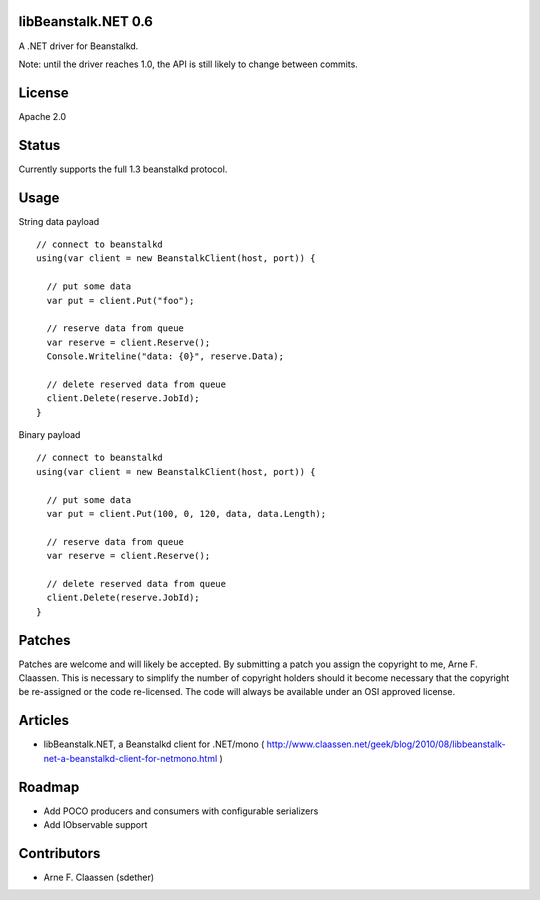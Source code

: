 libBeanstalk.NET 0.6
==========
A .NET driver for Beanstalkd.

Note: until the driver reaches 1.0, the API is still likely to change between commits.

License
=======
Apache 2.0

Status
======
Currently supports the full 1.3 beanstalkd protocol.

Usage
====

String data payload
::
  // connect to beanstalkd
  using(var client = new BeanstalkClient(host, port)) {

    // put some data
    var put = client.Put("foo");
  
    // reserve data from queue
    var reserve = client.Reserve();
    Console.Writeline("data: {0}", reserve.Data);
    
    // delete reserved data from queue
    client.Delete(reserve.JobId);
  }

Binary payload
::

  // connect to beanstalkd
  using(var client = new BeanstalkClient(host, port)) {

    // put some data
    var put = client.Put(100, 0, 120, data, data.Length);
  
    // reserve data from queue
    var reserve = client.Reserve();
    
    // delete reserved data from queue
    client.Delete(reserve.JobId);
  }

Patches
=======
Patches are welcome and will likely be accepted.  By submitting a patch you assign the copyright to me, Arne F. Claassen.  This is necessary to simplify the number of copyright holders should it become necessary that the copyright be re-assigned or the code re-licensed.  The code will always be available under an OSI approved license.

Articles
========
- libBeanstalk.NET, a Beanstalkd client for .NET/mono
  ( http://www.claassen.net/geek/blog/2010/08/libbeanstalk-net-a-beanstalkd-client-for-netmono.html )

Roadmap
=======
- Add POCO producers and consumers with configurable serializers
- Add IObservable support

Contributors
============
- Arne F. Claassen (sdether)


